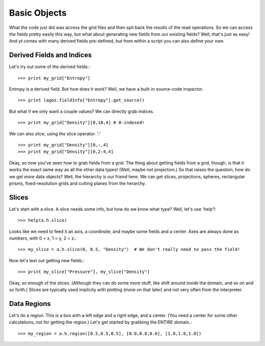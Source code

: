 .. _basic_objects:

Basic Objects
=============

What the code just did was access the grid files and then spit back the
results of the read operations.  So we can access the fields pretty easily
this way, but what about generating new fields from our existing fields?
Well, that's just as easy!  And yt comes with many derived fields
pre-defined, but from within a script you can also define your own.

.. index:: derivedfield, indices

Derived Fields and Indices
--------------------------

Let's try out some of the derived fields.::

   >>> print my_grid["Entropy"]

Entropy is a derived field.  But how does it work?  Well, we have a built-in
source-code inspector.  ::

   >>> print lagos.fieldInfo["Entropy"].get_source()

But what if we only want a couple values?  We can directly grab indices.  ::

   >>> print my_grid["Density"][0,10,4] # 0-indexed!

We can also slice, using the slice operator: ':' ::

   >>> print my_grid["Density"][0,:,4]
   >>> print my_grid["Density"][0,2:4,4]

Okay, so now you've seen how to grab fields from a grid.  The thing about
getting fields from a grid, though, is that it works the exact same way as
all the other data types!  (Well, maybe not projection.)  So that raises the
question, how do we get more data objects?  Well, the hierarchy is our friend
here.  We can get slices, projections, spheres, rectangular prisms,
fixed-resolution grids and cutting planes from the herarchy.

.. index:: Slices, 2ddata;Slices

Slices
------

Let's start with a slice.  A slice needs some info, but how do we know what
type?  Well, let's use 'help'!::

   >>> help(a.h.slice)

Looks like we need to feed it an axis, a coordinate, and maybe some fields
and a center.  Axes are always done as numbers, with 0 = x, 1 = y, 2 = z.::

   >>> my_slice = a.h.slice(0, 0.5, "Density")  # We don't really need to pass the field!

Now let's test out getting new fields.::

   >>> print my_slice["Pressure"], my_slice["Density"]

Okay, so enough of the slices.  (Although they can do some more stuff, like
shift around inside the domain, and so on and so forth.)  Slices are typically
used implicity with plotting (more on that later) and not very often from
the interpreter.

Data Regions
------------

Let's do a region.  This is a box with a left edge and a right edge, and a
center.  (You need a center for some other calculations, not for getting the
region.)  Let's get started by grabbing the ENTIRE domain.::

   >>> my_region = a.h.region([0.5,0.5,0.5], [0.0,0.0,0.0], [1.0,1.0,1.0])
